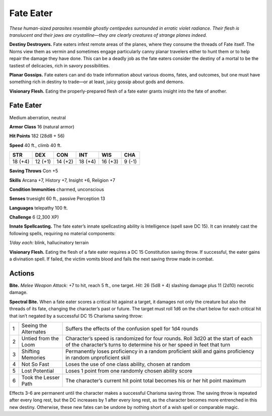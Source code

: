 
.. _tob:fate-eater:

Fate Eater
----------

*These human-sized parasites resemble ghostly centipedes
surrounded in erratic violet radiance. Their flesh is translucent
and their jaws are crystalline—they are clearly creatures of strange
planes indeed.*

**Destiny Destroyers.** Fate eaters infest remote areas of
the planes, where they consume the threads of Fate itself. The
Norns view them as vermin and sometimes engage particularly
canny planar travelers either to hunt them or to help repair the
damage they have done. This can be a deadly job as the fate eaters
consider the destiny of a mortal to be the tastiest of delicacies,
rich in savory possibilities.

**Planar Gossips.** Fate eaters can and do trade information
about various dooms, fates, and outcomes, but one must have
something rich in destiny to trade—or at least, juicy gossip about
gods and demons.

**Visionary Flesh.** Eating the properly-prepared flesh of a fate
eater grants insight into the fate of another.

Fate Eater
~~~~~~~~~~

Medium aberration, neutral

**Armor Class** 16 (natural armor)

**Hit Points** 182 (28d8 + 56)

**Speed** 40 ft., climb 40 ft.

+-----------+-----------+-----------+-----------+-----------+-----------+
| STR       | DEX       | CON       | INT       | WIS       | CHA       |
+===========+===========+===========+===========+===========+===========+
| 18 (+4)   | 12 (+1)   | 14 (+2)   | 18 (+4)   | 16 (+3)   | 9 (-1)    |
+-----------+-----------+-----------+-----------+-----------+-----------+

**Saving Throws** Con +5

**Skills** Arcana +7, History +7, Insight +6,
Religion +7

**Condition Immunities** charmed, unconscious

**Senses** truesight 60 ft., passive Perception 13

**Languages** telepathy 100 ft.

**Challenge** 6 (2,300 XP)

**Innate Spellcasting.** The fate eater’s innate
spellcasting ability is Intelligence (spell save DC
15). It can innately cast the following spells,
requiring no material components:

*1/day each:* blink, hallucinatory terrain

**Visionary Flesh.** Eating the flesh
of a fate eater requires a DC 15
Constitution saving throw. If
successful, the eater gains a
divination spell. If failed, the
victim vomits blood and fails
the next saving throw made
in combat.

Actions
~~~~~~~

**Bite.** *Melee Weapon Attack:* +7 to hit, reach 5 ft., one target. *Hit:*
26 (5d8 + 4) slashing damage plus 11 (2d10) necrotic damage.

**Spectral Bite.** When a fate eater scores a critical hit against a
target, it damages not only the creature but also the threads
of its fate, changing the character’s past or future. The target
must roll 1d6 on the chart below for each critical hit that isn’t
negated by a successful DC 15 Charisma saving throw:

= ===================== ========================================================================================================================================================
1 Seeing the Alternates Suffers the effects of the confusion spell for 1d4 rounds
2 Untied from the Loom  Character’s speed is randomized for four rounds. Roll 3d20 at the start of each of the character’s turns to determine his or her speed in feet that turn
3 Shifting Memories     Permanently loses proficiency in a random proficient skill and gains proficiency in random unproficient skill
4 Not So Fast           Loses the use of one class ability, chosen at random
5 Lost Potential        Loses 1 point from one randomly chosen ability score
6 Took the Lesser Path  The character’s current hit point total becomes his or her hit point maximum
= ===================== ========================================================================================================================================================

Effects 3-6 are permanent until the character makes a
successful Charisma saving throw. The saving throw is
repeated after every long rest, but the DC increases by 1
after every long rest, as the character becomes more
entrenched in this new destiny. Otherwise, these
new fates can be undone by nothing short of a
wish spell or comparable magic.

